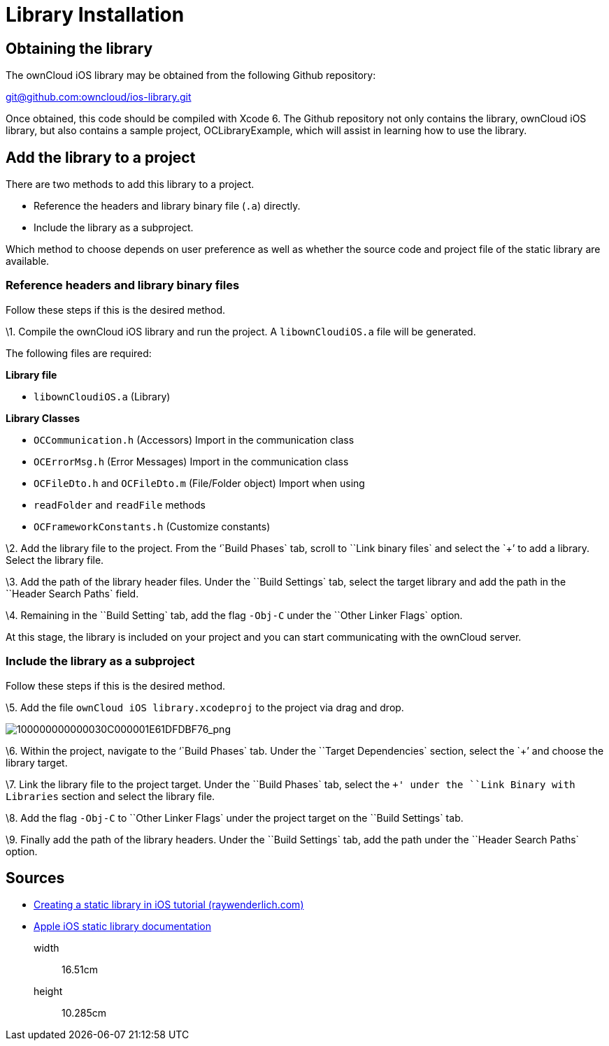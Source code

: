 Library Installation
====================

[[obtaining-the-library]]
Obtaining the library
---------------------

The ownCloud iOS library may be obtained from the following Github
repository:

mailto:git@github.com:owncloud/ios-library.git[git@github.com:owncloud/ios-library.git]

Once obtained, this code should be compiled with Xcode 6. The Github
repository not only contains the library, ownCloud iOS library, but also
contains a sample project, OCLibraryExample, which will assist in
learning how to use the library.

[[add-the-library-to-a-project]]
Add the library to a project
----------------------------

There are two methods to add this library to a project.

* Reference the headers and library binary file (`.a`) directly.
* Include the library as a subproject.

Which method to choose depends on user preference as well as whether the
source code and project file of the static library are available.

[[reference-headers-and-library-binary-files]]
Reference headers and library binary files
~~~~~~~~~~~~~~~~~~~~~~~~~~~~~~~~~~~~~~~~~~

Follow these steps if this is the desired method.

\1. Compile the ownCloud iOS library and run the project. A
`libownCloudiOS.a` file will be generated.

The following files are required:

*Library file*

* `libownCloudiOS.a` (Library)

*Library Classes*

* `OCCommunication.h` (Accessors) Import in the communication class
* `OCErrorMsg.h` (Error Messages) Import in the communication class
* `OCFileDto.h` and `OCFileDto.m` (File/Folder object) Import when using
* `readFolder` and `readFile` methods
* `OCFrameworkConstants.h` (Customize constants)

\2. Add the library file to the project. From the ``Build Phases` tab,
scroll to ``Link binary files` and select the `+' to add a library.
Select the library file.

\3. Add the path of the library header files. Under the ``Build
Settings` tab, select the target library and add the path in the
``Header Search Paths` field.

\4. Remaining in the ``Build Setting` tab, add the flag `-Obj-C` under
the ``Other Linker Flags` option.

At this stage, the library is included on your project and you can start
communicating with the ownCloud server.

[[include-the-library-as-a-subproject]]
Include the library as a subproject
~~~~~~~~~~~~~~~~~~~~~~~~~~~~~~~~~~~

Follow these steps if this is the desired method.

\5. Add the file `ownCloud iOS library.xcodeproj` to the project via
drag and drop.

image:/server/_images/100000000000030C000001E61DFDBF76.png[100000000000030C000001E61DFDBF76_png]

\6. Within the project, navigate to the ``Build Phases` tab. Under the
``Target Dependencies` section, select the `+' and choose the library
target.

\7. Link the library file to the project target. Under the ``Build
Phases` tab, select the `+' under the ``Link Binary with Libraries`
section and select the library file.

\8. Add the flag `-Obj-C` to ``Other Linker Flags` under the project
target on the ``Build Settings` tab.

\9. Finally add the path of the library headers. Under the ``Build
Settings` tab, add the path under the ``Header Search Paths` option.

[[sources]]
Sources
-------

* http://www.raywenderlich.com/41377/creating-a-static-library-in-ios-tutorial[Creating
a static library in iOS tutorial (raywenderlich.com)]
* https://developer.apple.com/library/ios/technotes/iOSStaticLibraries/Articles/configuration.html#/apple_ref/doc/uid/TP40012554-CH3-SW2[Apple
iOS static library documentation]

__________
width::
  16.51cm
height::
  10.285cm
__________
